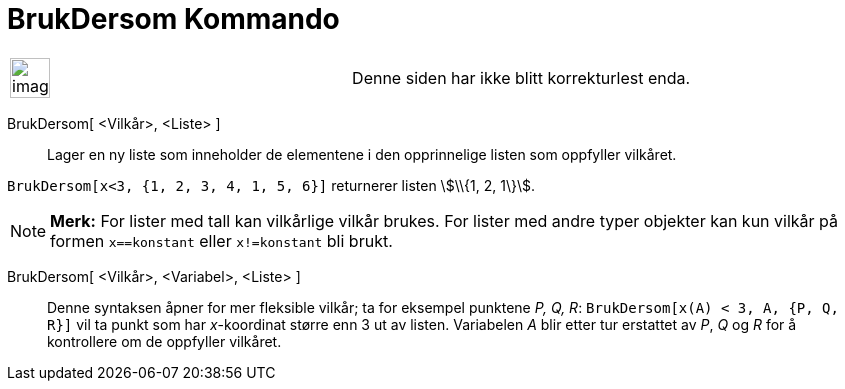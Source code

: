 = BrukDersom Kommando
:page-en: commands/KeepIf
ifdef::env-github[:imagesdir: /nb/modules/ROOT/assets/images]

[width="100%",cols="50%,50%",]
|===
a|
image:Ambox_content.png[image,width=40,height=40]

|Denne siden har ikke blitt korrekturlest enda.
|===

BrukDersom[ <Vilkår>, <Liste> ]::
  Lager en ny liste som inneholder de elementene i den opprinnelige listen som oppfyller vilkåret.

[EXAMPLE]
====

`++BrukDersom[x<3, {1, 2, 3, 4, 1, 5, 6}]++` returnerer listen stem:[\\{1, 2, 1\}].

====

[NOTE]
====

*Merk:* For lister med tall kan vilkårlige vilkår brukes. For lister med andre typer objekter kan kun vilkår på formen
`++x==konstant++` eller `++x!=konstant++` bli brukt.

====

BrukDersom[ <Vilkår>, <Variabel>, <Liste> ]::
  Denne syntaksen åpner for mer fleksible vilkår; ta for eksempel punktene _P, Q, R_:
  `++BrukDersom[x(A) < 3, A, {P, Q, R}]++` vil ta punkt som har _x_-koordinat større enn 3 ut av listen. Variabelen _A_
  blir etter tur erstattet av _P_, _Q_ og _R_ for å kontrollere om de oppfyller vilkåret.
